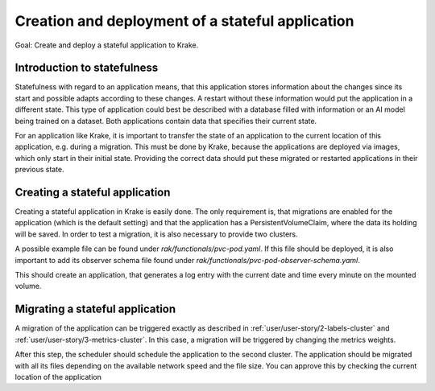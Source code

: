 =================================================
Creation and deployment of a stateful application
=================================================

Goal: Create and deploy a stateful application to Krake.

Introduction to statefulness
=============================
Statefulness with regard to an application means, that this application stores information about the changes since its
start and possible adapts according to these changes. A restart without these information would put the application
in a different state.
This type of application could best be described with a database filled with information or an AI model being trained
on a dataset. Both applications contain data that specifies their current state.

For an application like Krake, it is important to transfer the state of an application to the current location of this
application, e.g. during a migration. This must be done by Krake, because the applications are deployed via images,
which only start in their initial state. Providing the correct data should put these migrated or restarted applications
in their previous state.

Creating a stateful application
===============================

Creating a stateful application in Krake is easily done. The only requirement is, that migrations are enabled for the application (which is the default setting) and that the application has a PersistentVolumeClaim, where the data its holding will be saved.
In order to test a migration, it is also necessary to provide two clusters.

A possible example file can be found under `rak/functionals/pvc-pod.yaml`. If this file should be deployed, it is also important to
add its observer schema file found under `rak/functionals/pvc-pod-observer-schema.yaml`.

.. prompt:: bash $ auto
    $ rok kube app create pvc -f pvc-pod.yaml -O pvc-pod-observer-schema.yaml

This should create an application, that generates a log entry with the
current date and time every minute on the mounted volume.

Migrating a stateful application
================================

A migration of the application can be triggered exactly as described in
:ref:`user/user-story/2-labels-cluster` and :ref:`user/user-story/3-metrics-cluster`.
In this case, a migration will be triggered by changing the metrics weights.

.. prompt:: bash $ auto

    $ rok core globalmetricsprovider update static_provider --metric electricity_cost_1 0.1 --metric green_energy_ratio_1 0.9
    +-----------+---------------------------+
    | name      | static_provider           |
    | namespace | None                      |
    | labels    | None                      |
    | created   | 2021-04-08 08:04:23       |
    | modified  | 2021-04-08 08:10:34       |
    | deleted   | None                      |
    | type      | static                    |
    | metrics   | electricity_cost_1: 0.1   |
    |           | green_energy_ratio_1: 0.9 |
    +-----------+---------------------------+

After this step, the scheduler should schedule the application to the second cluster. The application should be migrated
with all its files depending on the available network speed and the file size. You can approve this by checking the current
location of the application

.. prompt:: bash $ auto

    $ rok kube app get pvc
    +-----------------------+----------------------------------------------------------------------------------------------+
    | name                  | pvc                                                                                          |
    | namespace             | system:admin                                                                                 |
    | labels                | None                                                                                         |
    | created               | 2000-01-01 08:00:00                                                                          |
    | modified              | 2000-01-01 08:00:00                                                                          |
    | deleted               | None                                                                                         |
    | state                 | RUNNING                                                                                      |
    | container_health      | 1 active / 0 failed / 0 succeeded / 1 desired                                                |
    | services              | None                                                                                         |
    | scheduled_to          | {'namespace': 'system:admin', 'kind': 'Cluster', 'name': 'cluster2', 'api': 'kubernetes'}    |
    | scheduled             | 2000-01-01 08:00:00                                                                          |
    | running_on            | {'namespace': 'system:admin', 'kind': 'Cluster', 'name': 'os-cluster2', 'api': 'kubernetes'} |
    +-----------------------+----------------------------------------------------------------------------------------------+
